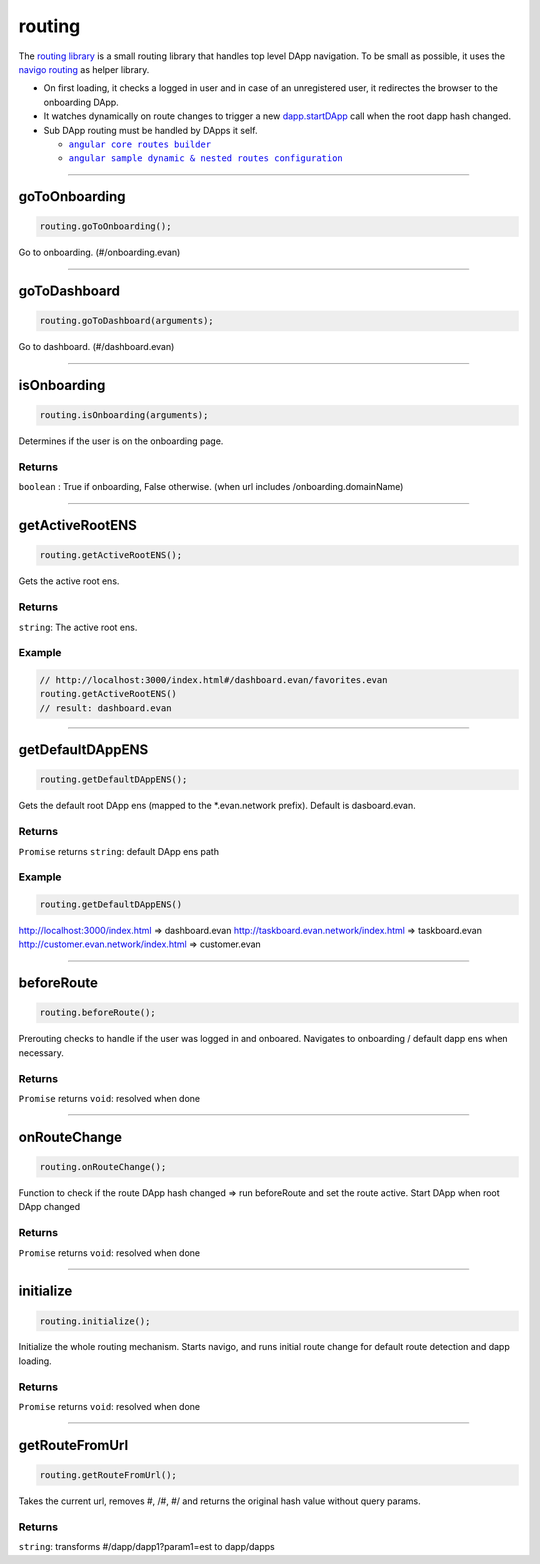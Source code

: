 =======
routing
=======

The `routing library <https://github.com/evannetwork/dapp-browser/blob/develop/src/app/routing.ts>`_ is a small routing library that handles top level DApp navigation. To be small as possible, it uses the `navigo routing <https://github.com/krasimir/navigo>`_ as helper library.

- On first loading, it checks a logged in user and in case of an unregistered user, it redirectes the browser to the onboarding DApp.
- It watches dynamically on route changes to trigger a new `dapp.startDApp </dapp-browser/dapp.html#startdapp>`_ call when the root dapp hash changed.
- Sub DApp routing must be handled by DApps it self.

  - |source angular_core_routes_builder|_
  - |source sample_route_dynamic_config|_

.. |source angular_core_routes_builder| replace:: ``angular core routes builder``
.. _source angular_core_routes_builder: /angular-core/custom/routes-builder.html

.. |source sample_route_dynamic_config| replace:: ``angular sample dynamic & nested routes configuration``
.. _source sample_route_dynamic_config: https://github.com/evannetwork/core-dapps/blob/master/dapps/dashboard/src/index.ts





--------------------------------------------------------------------------------

.. _db_routing_goToOnboarding:

goToOnboarding
================================================================================

.. code-block:: typescript

  routing.goToOnboarding();

Go to onboarding. (#/onboarding.evan)

--------------------------------------------------------------------------------

.. _db_routing_goToDashboard:

goToDashboard
================================================================================

.. code-block:: typescript

  routing.goToDashboard(arguments);

Go to dashboard.  (#/dashboard.evan)

--------------------------------------------------------------------------------

.. _db_routing_isOnboarding:

isOnboarding
================================================================================

.. code-block:: typescript

  routing.isOnboarding(arguments);

Determines if the user is on the onboarding page.

-------
Returns
-------

``boolean`` : True if onboarding, False otherwise. (when url includes /onboarding.domainName)




--------------------------------------------------------------------------------

.. _db_routing_getActiveRootENS:

getActiveRootENS
================================================================================

.. code-block:: typescript

  routing.getActiveRootENS();

Gets the active root ens.


-------
Returns
-------

``string``: The active root ens.

-------
Example
-------

.. code-block:: typescript

  // http://localhost:3000/index.html#/dashboard.evan/favorites.evan
  routing.getActiveRootENS()
  // result: dashboard.evan




--------------------------------------------------------------------------------

.. _db_routing_getDefaultDAppENS:

getDefaultDAppENS
================================================================================

.. code-block:: typescript

  routing.getDefaultDAppENS();

Gets the default root DApp ens (mapped to the \*.evan.network prefix). Default is dasboard.evan.

-------
Returns
-------

``Promise`` returns ``string``: default DApp ens path

-------
Example
-------

.. code-block:: typescript

  routing.getDefaultDAppENS()

http://localhost:3000/index.html => dashboard.evan
http://taskboard.evan.network/index.html => taskboard.evan
http://customer.evan.network/index.html => customer.evan




--------------------------------------------------------------------------------

.. _db_routing_beforeRoute:

beforeRoute
================================================================================

.. code-block:: typescript

  routing.beforeRoute();

Prerouting checks to handle if the user was logged in and onboared. Navigates to onboarding / default dapp ens when necessary.

-------
Returns
-------

``Promise`` returns ``void``: resolved when done




--------------------------------------------------------------------------------

.. _db_routing_onRouteChange:

onRouteChange
================================================================================

.. code-block:: typescript

  routing.onRouteChange();

Function to check if the route DApp hash changed => run beforeRoute and set the route active. Start DApp when root DApp changed

-------
Returns
-------

``Promise`` returns ``void``: resolved when done




--------------------------------------------------------------------------------

.. _db_routing_initialize:

initialize
================================================================================

.. code-block:: typescript

  routing.initialize();

Initialize the whole routing mechanism. Starts navigo, and runs initial route change for default route detection and dapp loading.

-------
Returns
-------

``Promise`` returns ``void``: resolved when done




--------------------------------------------------------------------------------

.. _db_routing_getRouteFromUrl:

getRouteFromUrl
================================================================================

.. code-block:: typescript

  routing.getRouteFromUrl();

Takes the current url, removes #, /#, #/ and returns the original hash value without query params.

-------
Returns
-------

``string``: transforms #/dapp/dapp1?param1=est to dapp/dapps

